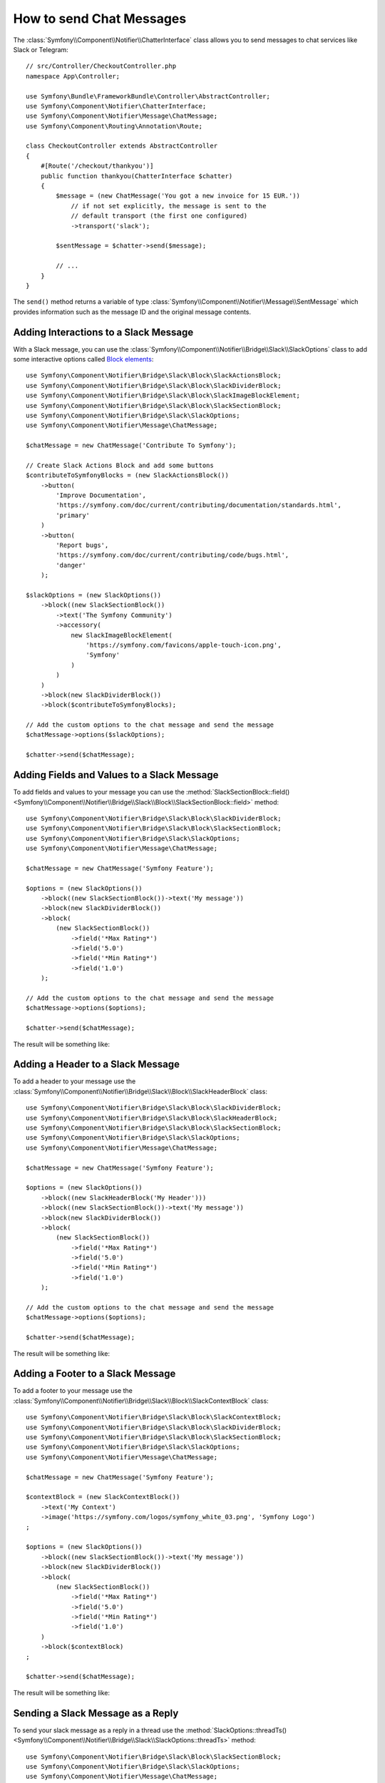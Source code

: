 .. index::
    single: Notifier; Chatters

How to send Chat Messages
=========================

The :class:`Symfony\\Component\\Notifier\\ChatterInterface` class allows
you to send messages to chat services like Slack or Telegram::

    // src/Controller/CheckoutController.php
    namespace App\Controller;

    use Symfony\Bundle\FrameworkBundle\Controller\AbstractController;
    use Symfony\Component\Notifier\ChatterInterface;
    use Symfony\Component\Notifier\Message\ChatMessage;
    use Symfony\Component\Routing\Annotation\Route;

    class CheckoutController extends AbstractController
    {
        #[Route('/checkout/thankyou')]
        public function thankyou(ChatterInterface $chatter)
        {
            $message = (new ChatMessage('You got a new invoice for 15 EUR.'))
                // if not set explicitly, the message is sent to the
                // default transport (the first one configured)
                ->transport('slack');

            $sentMessage = $chatter->send($message);

            // ...
        }
    }

The ``send()`` method returns a variable of type
:class:`Symfony\\Component\\Notifier\\Message\\SentMessage` which provides
information such as the message ID and the original message contents.

.. seealso::

    Read :ref:`the main Notifier guide <notifier-chatter-dsn>` to see how
    to configure the different transports.

Adding Interactions to a Slack Message
--------------------------------------

With a Slack message, you can use the
:class:`Symfony\\Component\\Notifier\\Bridge\\Slack\\SlackOptions` class
to add some interactive options called `Block elements`_::

    use Symfony\Component\Notifier\Bridge\Slack\Block\SlackActionsBlock;
    use Symfony\Component\Notifier\Bridge\Slack\Block\SlackDividerBlock;
    use Symfony\Component\Notifier\Bridge\Slack\Block\SlackImageBlockElement;
    use Symfony\Component\Notifier\Bridge\Slack\Block\SlackSectionBlock;
    use Symfony\Component\Notifier\Bridge\Slack\SlackOptions;
    use Symfony\Component\Notifier\Message\ChatMessage;

    $chatMessage = new ChatMessage('Contribute To Symfony');

    // Create Slack Actions Block and add some buttons
    $contributeToSymfonyBlocks = (new SlackActionsBlock())
        ->button(
            'Improve Documentation',
            'https://symfony.com/doc/current/contributing/documentation/standards.html',
            'primary'
        )
        ->button(
            'Report bugs',
            'https://symfony.com/doc/current/contributing/code/bugs.html',
            'danger'
        );

    $slackOptions = (new SlackOptions())
        ->block((new SlackSectionBlock())
            ->text('The Symfony Community')
            ->accessory(
                new SlackImageBlockElement(
                    'https://symfony.com/favicons/apple-touch-icon.png',
                    'Symfony'
                )
            )
        )
        ->block(new SlackDividerBlock())
        ->block($contributeToSymfonyBlocks);

    // Add the custom options to the chat message and send the message
    $chatMessage->options($slackOptions);

    $chatter->send($chatMessage);

Adding Fields and Values to a Slack Message
-------------------------------------------

To add fields and values to your message you can use the
:method:`SlackSectionBlock::field() <Symfony\\Component\\Notifier\\Bridge\\Slack\\Block\\SlackSectionBlock::field>` method::

    use Symfony\Component\Notifier\Bridge\Slack\Block\SlackDividerBlock;
    use Symfony\Component\Notifier\Bridge\Slack\Block\SlackSectionBlock;
    use Symfony\Component\Notifier\Bridge\Slack\SlackOptions;
    use Symfony\Component\Notifier\Message\ChatMessage;

    $chatMessage = new ChatMessage('Symfony Feature');

    $options = (new SlackOptions())
        ->block((new SlackSectionBlock())->text('My message'))
        ->block(new SlackDividerBlock())
        ->block(
            (new SlackSectionBlock())
                ->field('*Max Rating*')
                ->field('5.0')
                ->field('*Min Rating*')
                ->field('1.0')
        );

    // Add the custom options to the chat message and send the message
    $chatMessage->options($options);

    $chatter->send($chatMessage);

The result will be something like:

.. image:: /_images/notifier/slack/field-method.png
   :align: center

Adding a Header to a Slack Message
----------------------------------

To add a header to your message use the
:class:`Symfony\\Component\\Notifier\\Bridge\\Slack\\Block\\SlackHeaderBlock` class::

    use Symfony\Component\Notifier\Bridge\Slack\Block\SlackDividerBlock;
    use Symfony\Component\Notifier\Bridge\Slack\Block\SlackHeaderBlock;
    use Symfony\Component\Notifier\Bridge\Slack\Block\SlackSectionBlock;
    use Symfony\Component\Notifier\Bridge\Slack\SlackOptions;
    use Symfony\Component\Notifier\Message\ChatMessage;

    $chatMessage = new ChatMessage('Symfony Feature');

    $options = (new SlackOptions())
        ->block((new SlackHeaderBlock('My Header')))
        ->block((new SlackSectionBlock())->text('My message'))
        ->block(new SlackDividerBlock())
        ->block(
            (new SlackSectionBlock())
                ->field('*Max Rating*')
                ->field('5.0')
                ->field('*Min Rating*')
                ->field('1.0')
        );

    // Add the custom options to the chat message and send the message
    $chatMessage->options($options);

    $chatter->send($chatMessage);

The result will be something like:

.. image:: /_images/notifier/slack/slack-header.png
   :align: center

Adding a Footer to a Slack Message
----------------------------------

To add a footer to your message use the
:class:`Symfony\\Component\\Notifier\\Bridge\\Slack\\Block\\SlackContextBlock` class::

    use Symfony\Component\Notifier\Bridge\Slack\Block\SlackContextBlock;
    use Symfony\Component\Notifier\Bridge\Slack\Block\SlackDividerBlock;
    use Symfony\Component\Notifier\Bridge\Slack\Block\SlackSectionBlock;
    use Symfony\Component\Notifier\Bridge\Slack\SlackOptions;
    use Symfony\Component\Notifier\Message\ChatMessage;

    $chatMessage = new ChatMessage('Symfony Feature');

    $contextBlock = (new SlackContextBlock())
        ->text('My Context')
        ->image('https://symfony.com/logos/symfony_white_03.png', 'Symfony Logo')
    ;

    $options = (new SlackOptions())
        ->block((new SlackSectionBlock())->text('My message'))
        ->block(new SlackDividerBlock())
        ->block(
            (new SlackSectionBlock())
                ->field('*Max Rating*')
                ->field('5.0')
                ->field('*Min Rating*')
                ->field('1.0')
        )
        ->block($contextBlock)
    ;

    $chatter->send($chatMessage);

The result will be something like:

.. image:: /_images/notifier/slack/slack-footer.png
   :align: center

Sending a Slack Message as a Reply
----------------------------------

To send your slack message as a reply in a thread use the
:method:`SlackOptions::threadTs() <Symfony\\Component\\Notifier\\Bridge\\Slack\\SlackOptions::threadTs>` method::

    use Symfony\Component\Notifier\Bridge\Slack\Block\SlackSectionBlock;
    use Symfony\Component\Notifier\Bridge\Slack\SlackOptions;
    use Symfony\Component\Notifier\Message\ChatMessage;

    $chatMessage = new ChatMessage('Symfony Feature');

    $options = (new SlackOptions())
        ->block((new SlackSectionBlock())->text('My reply'))
        ->threadTs('1621592155.003100')
    ;

    // Add the custom options to the chat message and send the message
    $chatMessage->options($options);

    $chatter->send($chatMessage);

The result will be something like:

.. image:: /_images/notifier/slack/message-reply.png
   :align: center

Adding Interactions to a Discord Message
----------------------------------------

With a Discord message, you can use the
:class:`Symfony\\Component\\Notifier\\Bridge\\Discord\\DiscordOptions` class
to add some interactive options called `Embed elements`_::

    use Symfony\Component\Notifier\Bridge\Discord\DiscordOptions;
    use Symfony\Component\Notifier\Bridge\Discord\Embeds\DiscordEmbed;
    use Symfony\Component\Notifier\Bridge\Discord\Embeds\DiscordFieldEmbedObject;
    use Symfony\Component\Notifier\Bridge\Discord\Embeds\DiscordFooterEmbedObject;
    use Symfony\Component\Notifier\Bridge\Discord\Embeds\DiscordMediaEmbedObject;
    use Symfony\Component\Notifier\Message\ChatMessage;

    $chatMessage = new ChatMessage('');

    // Create Discord Embed
    $discordOptions = (new DiscordOptions())
        ->username('connor bot')
        ->addEmbed((new DiscordEmbed())
            ->color(2021216)
            ->title('New song added!')
            ->thumbnail((new DiscordMediaEmbedObject())
            ->url('https://i.scdn.co/image/ab67616d0000b2735eb27502aa5cb1b4c9db426b'))
            ->addField((new DiscordFieldEmbedObject())
                ->name('Track')
                ->value('[Common Ground](https://open.spotify.com/track/36TYfGWUhIRlVjM8TxGUK6)')
                ->inline(true)
            )
            ->addField((new DiscordFieldEmbedObject())
                ->name('Artist')
                ->value('Alasdair Fraser')
                ->inline(true)
            )
            ->addField((new DiscordFieldEmbedObject())
                ->name('Album')
                ->value('Dawn Dance')
                ->inline(true)
            )
            ->footer((new DiscordFooterEmbedObject())
                ->text('Added ...')
                ->iconUrl('https://upload.wikimedia.org/wikipedia/commons/thumb/1/19/Spotify_logo_without_text.svg/200px-Spotify_logo_without_text.svg.png')
            )
        )
    ;

    // Add the custom options to the chat message and send the message
    $chatMessage->options($discordOptions);

    $chatter->send($chatMessage);

Adding Interactions to a Telegram Message
-----------------------------------------

With a Telegram message, you can use the
:class:`Symfony\\Component\\Notifier\\Bridge\\Telegram\\TelegramOptions` class
to add `message options`_::

    use Symfony\Component\Notifier\Bridge\Telegram\Reply\Markup\Button\InlineKeyboardButton;
    use Symfony\Component\Notifier\Bridge\Telegram\Reply\Markup\InlineKeyboardMarkup;
    use Symfony\Component\Notifier\Bridge\Telegram\TelegramOptions;
    use Symfony\Component\Notifier\Message\ChatMessage;

    $chatMessage = new ChatMessage('');

    // Create Telegram options
    $telegramOptions = (new TelegramOptions())
        ->chatId('@symfonynotifierdev')
        ->parseMode('MarkdownV2')
        ->disableWebPagePreview(true)
        ->disableNotification(true)
        ->replyMarkup((new InlineKeyboardMarkup())
            ->inlineKeyboard([
                (new InlineKeyboardButton('Visit symfony.com'))
                    ->url('https://symfony.com/'),
            ])
        );

    // Add the custom options to the chat message and send the message
    $chatMessage->options($telegramOptions);

    $chatter->send($chatMessage);

Updating Telegram Messages
~~~~~~~~~~~~~~~~~~~~~~~~~~

.. versionadded:: 6.2

    The ``TelegramOptions::edit()`` method was introduced in Symfony 6.2.

When working with interactive callback buttons, you can use the
:class:`Symfony\\Component\\Notifier\\Bridge\\Telegram\\TelegramOptions` to reference
a previous message to edit::

    use Symfony\Component\Notifier\Bridge\Telegram\Reply\Markup\Button\InlineKeyboardButton;
    use Symfony\Component\Notifier\Bridge\Telegram\Reply\Markup\InlineKeyboardMarkup;
    use Symfony\Component\Notifier\Bridge\Telegram\TelegramOptions;
    use Symfony\Component\Notifier\Message\ChatMessage;

    $chatMessage = new ChatMessage('Are you really sure?');
    $telegramOptions = (new TelegramOptions())
        ->chatId($chatId)
        ->edit($messageId) // extracted from callback payload or SentMessage
        ->replyMarkup((new InlineKeyboardMarkup())
            ->inlineKeyboard([
                (new InlineKeyboardButton('Absolutely'))->callbackData('yes'),
            ])
        );

Answering Callback Queries in Telegram
~~~~~~~~~~~~~~~~~~~~~~~~~~~~~~~~~~~~~~

.. versionadded:: 6.3

    The ``TelegramOptions::answerCallbackQuery()`` method was introduced in Symfony 6.3.

When sending message with inline keyboard buttons with callback data, you can use
:class:`Symfony\\Component\\Notifier\\Bridge\\Telegram\\TelegramOptions` to `answer callback queries`_::

    use Symfony\Component\Notifier\Bridge\Telegram\TelegramOptions;
    use Symfony\Component\Notifier\Message\ChatMessage;

    $chatMessage = new ChatMessage('Thank you!');
    $telegramOptions = (new TelegramOptions())
        ->chatId($chatId)
        ->answerCallbackQuery(
            callbackQueryId: '12345', // extracted from callback
            showAlert: true,
            cacheTime: 1,
        );

Adding text to a Microsoft Teams Message
----------------------------------------

With a Microsoft Teams, you can use the ChatMessage class::

    use Symfony\Component\Notifier\Bridge\MicrosoftTeams\MicrosoftTeamsTransport;
    use Symfony\Component\Notifier\Message\ChatMessage;

    $chatMessage = (new ChatMessage('Contribute To Symfony'))->transport('microsoftteams');
    $chatter->send($chatMessage);

The result will be something like:

.. image:: /_images/notifier/microsoft_teams/message.png
   :align: center

Adding Interactions to a Microsoft Teams Message
------------------------------------------------

With a Microsoft Teams Message, you can use the
:class:`Symfony\\Component\\Notifier\\Bridge\\MicrosoftTeams\\MicrosoftTeamsOptions` class
to add `MessageCard options`_::

    use Symfony\Component\Notifier\Bridge\MicrosoftTeams\Action\ActionCard;
    use Symfony\Component\Notifier\Bridge\MicrosoftTeams\Action\HttpPostAction;
    use Symfony\Component\Notifier\Bridge\MicrosoftTeams\Action\Input\DateInput;
    use Symfony\Component\Notifier\Bridge\MicrosoftTeams\Action\Input\TextInput;
    use Symfony\Component\Notifier\Bridge\MicrosoftTeams\MicrosoftTeamsOptions;
    use Symfony\Component\Notifier\Bridge\MicrosoftTeams\MicrosoftTeamsTransport;
    use Symfony\Component\Notifier\Bridge\MicrosoftTeams\Section\Field\Fact;
    use Symfony\Component\Notifier\Bridge\MicrosoftTeams\Section\Section;
    use Symfony\Component\Notifier\Message\ChatMessage;

    $chatMessage = new ChatMessage('');

    // Action elements
    $input = new TextInput();
    $input->id('input_title');
    $input->isMultiline(true)->maxLength(5)->title('In a few words, why would you like to participate?');

    $inputDate = new DateInput();
    $inputDate->title('Proposed date')->id('input_date');

    // Create Microsoft Teams MessageCard
    $microsoftTeamsOptions = (new MicrosoftTeamsOptions())
        ->title('Symfony Online Meeting')
        ->text('Symfony Online Meeting are the events where the best developers meet to share experiences...')
        ->summary('Summary')
        ->themeColor('#F4D35E')
        ->section((new Section())
            ->title('Talk about Symfony 5.3 - would you like to join? Please give a shout!')
            ->fact((new Fact())
                ->name('Presenter')
                ->value('Fabien Potencier')
            )
            ->fact((new Fact())
                ->name('Speaker')
                ->value('Patricia Smith')
            )
            ->fact((new Fact())
                ->name('Duration')
                ->value('90 min')
            )
            ->fact((new Fact())
                ->name('Date')
                ->value('TBA')
            )
        )
        ->action((new ActionCard())
            ->name('ActionCard')
            ->input($input)
            ->input($inputDate)
            ->action((new HttpPostAction())
                ->name('Add comment')
                ->target('http://target')
            )
        )
    ;

    // Add the custom options to the chat message and send the message
    $chatMessage->options($microsoftTeamsOptions);
    $chatter->send($chatMessage);

The result will be something like:

.. image:: /_images/notifier/microsoft_teams/message-card.png
   :align: center

.. _`Block elements`: https://api.slack.com/reference/block-kit/block-elements
.. _`Embed elements`: https://discord.com/developers/docs/resources/webhook
.. _`message options`: https://core.telegram.org/bots/api
.. _`MessageCard options`: https://docs.microsoft.com/en-us/outlook/actionable-messages/message-card-reference
.. _`answer callback queries`: https://core.telegram.org/bots/api#answercallbackquery
